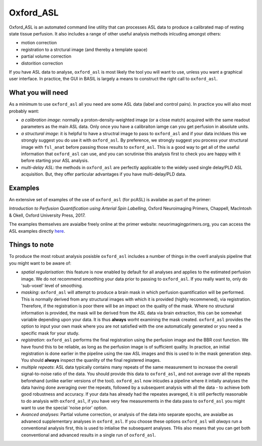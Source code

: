 ===============
Oxford_ASL
===============

Oxford_ASL is an automated command line utility that can processes ASL
data to produce a calibrated map of resting state tissue perfusion. It
also includes a range of other useful analysis methods inlcuding
amongst others:

- motion correction
- registration to a strctural image (and thereby a template space)
- partial volume correction
- distorition correction

If you have ASL data to analyse, ``oxford_asl`` is most likely the tool
you will want to use, unless you want a graphical user interface. In
practice, the GUI in BASIL is largely a means to construct the right
call to ``oxford_asl``.


What you will need
-------------------------
As a minimum to use ``oxford_asl`` all you need are some ASL data (label
and control pairs). In practice you will also most probably want:

- *a calibration image*: normally a proton-density-weighted image (or
  a close match) acquired with the same readout parameters as the main
  ASL data. Only once you have a calibraiton iamge can you get
  perfusion in absolute units.
- *a structural image*: it is helpful to have a structral image to pass
  to ``oxford_asl`` and if your data incldues this we strongly suggest
  you do use it with ``oxford_asl``. By preference, we strongly
  suggest you process your structural image with ``fsl_anat`` before
  passing those results to ``oxford_asl``. This is a good way to get
  all of the useful information that ``oxford_asl`` can use, and you
  can scrutinise this analysis first to check you are happy with it
  before starting your ASL analysis.
- *multi-delay ASL*: the methods in ``oxford_asl`` are perfectly
  applicable to the widely used single delay/PLD ASL acquisition. But,
  they offer particular advantages if you have multi-delay/PLD data.

Examples
-------------------------

An extensive set of examples of the use of ``oxford_asl`` (for pcASL)
is availabe as part of the primer:

*Introduction to Perfusion Quantification using Arterial Spin
Labelling*, Oxford Neuroimaging Primers, Chappell, MacIntosh & Okell,
Oxford University Press, 2017.

The examples themselves are avaialbe freely online at the primer
website: neuorimagingprimers.org, you can access the ASL examples
directly here_.

.. _here: http://www.neuroimagingprimers.org/examples/introduction-to-perfusion-quantification-using-asl/

Things to note
-------------------------
To produce the most robust analysis posisble ``oxford_asl`` includes a
number of things in the overll analysis pipeline that you might want
to be aware of:

- *spatial regularisation*: this feature is now enabled by default for
  all analyses and applies to the estimated perfusion image. We do not
  recommend smoothing your data prior to passing to ``oxford_asl``. If
  you really want to, only do 'sub-voxel' level of smoothing.
- *masking*: ``oxford_asl`` will attempt to produce a brain mask in
  which perfusion quantification will be performed. This is normally
  derived from any structural images with which it is provided (highly
  recommened), via registration. Therefore, if the registration is
  poor there will be an impact on the quality of the mask. Where no
  structural information is provided, the mask will be derived from
  the ASL data via brain extraction, this can be somewhat variable
  depending upon your data. It is thus **always** worht examining the
  mask created. ``oxford_asl`` provides the option to input your own
  mask where you are not satisfied with the one automatically
  generated or you need a specific mask for your study.
- *registration*: ``oxford_asl`` performs the final registration
  using the perfusion image and the BBR cost function. We have found
  this to be reliable, as long as the perfusion image is of
  sufficient quality. In practice, an initial registration is done
  earlier in the pipeline using the raw ASL images and this is used
  to in the mask generation step. You should **always** inspect the
  quanlity of the final registered images.
- *multiple repeats*: ASL data typically contains many repeats of the
  same measurement to increase the overall signal-to-noise ratio of
  the data. You should provide this data to ``oxford_asl``, and not
  average over all the repeats beforehand (unlike earlier versions of
  the tool). ``oxford_asl`` now inlcudes a pipeline where it intially
  analyses the data having done averaging over the repeats, followed
  by a subsequent analysis with all the data - to achieve both good
  robustness and accuracy. If your data has already had the repeates
  avareged, it is still perfectly reasonable to do analysis with
  ``oxford_asl``, if you have very few measurements in the data pass
  to ``oxford_asl`` you might want to use the special 'noise prior'
  option.
- *Avanced analyses*: Partial volume correction, or analysis of the
  data into separate epochs, are avaialbe as advanecd supplementary
  analyses in ``oxford_asl``. If you choose these options
  ``oxford_asl`` will *always* run a conventional analysis first, this
  is used to intialise the subsequent analyses. THis also means that
  you can get both ceonventional and advanced results in a single run
  of ``oxford_asl``.

